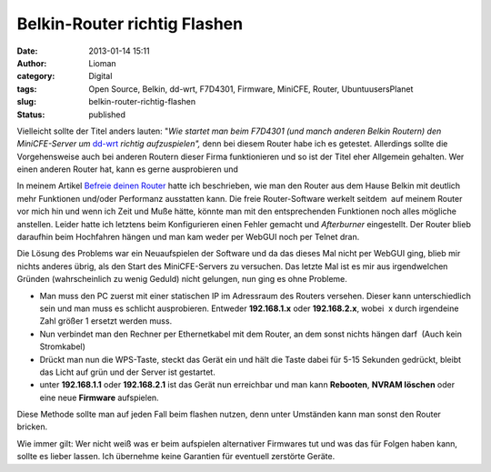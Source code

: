 Belkin-Router richtig Flashen
#############################
:date: 2013-01-14 15:11
:author: Lioman
:category: Digital
:tags: Open Source, Belkin, dd-wrt, F7D4301, Firmware, MiniCFE, Router, UbuntuusersPlanet
:slug: belkin-router-richtig-flashen
:status: published

Vielleicht sollte der Titel anders lauten: "*Wie startet man beim
F7D4301 (und manch anderen Belkin Routern) den MiniCFE-Server um*
`dd-wrt <https://dd-wrt.com>`_ *richtig aufzuspielen",* denn bei diesem
Router habe ich es getestet. Allerdings sollte die Vorgehensweise auch
bei anderen Routern dieser Firma funktionieren und so ist der Titel eher
Allgemein gehalten. Wer einen anderen Router hat, kann es gerne
ausprobieren und

|dd-wrt_logo| In meinem Artikel `Befreie deinen
Router <https://www.lioman.de/2012/05/befreie-deinen-router/>`_ hatte
ich beschrieben, wie man den Router aus dem Hause Belkin mit deutlich
mehr Funktionen und/oder Performanz ausstatten kann. Die freie
Router-Software werkelt seitdem  auf meinem Router vor mich hin und wenn
ich Zeit und Muße hätte, könnte man mit den entsprechenden Funktionen
noch alles mögliche anstellen. Leider hatte ich letztens beim
Konfigurieren einen Fehler gemacht und *Afterburner* eingestellt. Der
Router blieb daraufhin beim Hochfahren hängen und man kam weder per
WebGUI noch per Telnet dran.

Die Lösung des Problems war ein Neuaufspielen der Software und da das
dieses Mal nicht per WebGUI ging, blieb mir nichts anderes übrig, als
den Start des MiniCFE-Servers zu versuchen. Das letzte Mal ist es mir
aus irgendwelchen Gründen (wahrscheinlich zu wenig Geduld) nicht
gelungen, nun ging es ohne Probleme.

-  Man muss den PC zuerst mit einer statischen IP im Adressraum des
   Routers versehen. Dieser kann unterschiedlich sein und man muss es
   schlicht ausprobieren. Entweder **192.168.1.x** oder **192.168.2.x**,
   wobei  x durch irgendeine Zahl größer 1 ersetzt werden muss.
-  Nun verbindet man den Rechner per Ethernetkabel mit dem Router, an
   dem sonst nichts hängen darf  (Auch kein Stromkabel)
-  Drückt man nun die WPS-Taste, steckt das Gerät ein und hält die Taste
   dabei für 5-15 Sekunden gedrückt, bleibt das Licht auf grün und der
   Server ist gestartet.
-  unter **192.168.1.1** oder **192.168.2.1** ist das Gerät nun
   erreichbar und man kann **Rebooten**, **NVRAM löschen** oder eine
   neue **Firmware** aufspielen.

Diese Methode sollte man auf jeden Fall beim flashen nutzen, denn unter
Umständen kann man sonst den Router bricken.

Wie immer gilt: Wer nicht weiß was er beim aufspielen alternativer
Firmwares tut und was das für Folgen haben kann, sollte es lieber
lassen. Ich übernehme keine Garantien für eventuell zerstörte Geräte.

.. |dd-wrt_logo| image:: {static}/images/dd-wrt_logo.png
   :class: alignright size-full wp-image-4561
   :width: 208px
   :height: 40px
   :target: {static}/images/dd-wrt_logo.png
